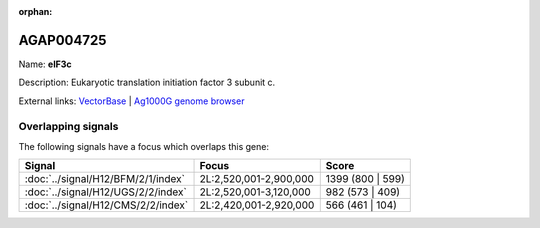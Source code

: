 :orphan:

AGAP004725
=============



Name: **eIF3c**

Description: Eukaryotic translation initiation factor 3 subunit c.

External links:
`VectorBase <https://www.vectorbase.org/Anopheles_gambiae/Gene/Summary?g=AGAP004725>`_ |
`Ag1000G genome browser <https://www.malariagen.net/apps/ag1000g/phase1-AR3/index.html?genome_region=2L:2797664-2801444#genomebrowser>`_

Overlapping signals
-------------------

The following signals have a focus which overlaps this gene:



.. cssclass:: table-hover
.. csv-table::
    :widths: auto
    :header: Signal,Focus,Score

    :doc:`../signal/H12/BFM/2/1/index`,"2L:2,520,001-2,900,000",1399 (800 | 599)
    :doc:`../signal/H12/UGS/2/2/index`,"2L:2,520,001-3,120,000",982 (573 | 409)
    :doc:`../signal/H12/CMS/2/2/index`,"2L:2,420,001-2,920,000",566 (461 | 104)
    







